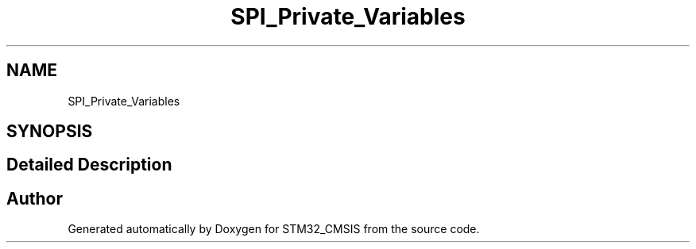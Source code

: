 .TH "SPI_Private_Variables" 3 "Sun Apr 16 2017" "STM32_CMSIS" \" -*- nroff -*-
.ad l
.nh
.SH NAME
SPI_Private_Variables
.SH SYNOPSIS
.br
.PP
.SH "Detailed Description"
.PP 

.SH "Author"
.PP 
Generated automatically by Doxygen for STM32_CMSIS from the source code\&.

